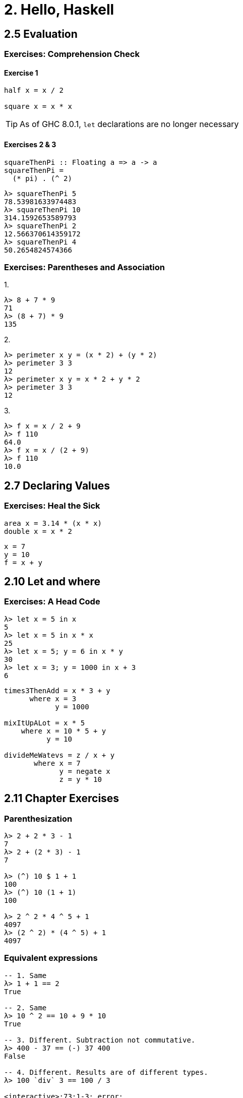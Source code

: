 = 2. Hello, Haskell

== 2.5 Evaluation

=== Exercises: Comprehension Check

==== Exercise 1
[source, haskell]
----
half x = x / 2

square x = x * x
----

[TIP]
As of GHC 8.0.1, `let` declarations are no longer necessary

==== Exercises 2 & 3

[source, haskell]
----
squareThenPi :: Floating a => a -> a
squareThenPi =
  (* pi) . (^ 2)
----

[source, haskell]
----
λ> squareThenPi 5
78.53981633974483
λ> squareThenPi 10
314.1592653589793
λ> squareThenPi 2
12.566370614359172
λ> squareThenPi 4
50.2654824574366
----

=== Exercises: Parentheses and Association

1.
[source, haskell]
----
λ> 8 + 7 * 9
71
λ> (8 + 7) * 9
135
----

2.
[source, haskell]
----
λ> perimeter x y = (x * 2) + (y * 2)
λ> perimeter 3 3
12
λ> perimeter x y = x * 2 + y * 2
λ> perimeter 3 3
12
----

3.
[source, haskell]
----
λ> f x = x / 2 + 9
λ> f 110
64.0
λ> f x = x / (2 + 9)
λ> f 110
10.0
----

== 2.7 Declaring Values

=== Exercises: Heal the Sick
[source, haskell]
----
area x = 3.14 * (x * x)
double x = x * 2
----

[source, haskell]
----
x = 7
y = 10
f = x + y
----

== 2.10 Let and where

=== Exercises: A Head Code
[source, haskell]
----
λ> let x = 5 in x
5
λ> let x = 5 in x * x
25
λ> let x = 5; y = 6 in x * y
30
λ> let x = 3; y = 1000 in x + 3
6
----

[source, haskell]
----
times3ThenAdd = x * 3 + y
      where x = 3
            y = 1000

mixItUpALot = x * 5
    where x = 10 * 5 + y
          y = 10

divideMeWatevs = z / x + y
       where x = 7
             y = negate x
             z = y * 10
----

== 2.11 Chapter Exercises

=== Parenthesization

[source, haskell]
----
λ> 2 + 2 * 3 - 1
7
λ> 2 + (2 * 3) - 1
7

λ> (^) 10 $ 1 + 1
100
λ> (^) 10 (1 + 1)
100

λ> 2 ^ 2 * 4 ^ 5 + 1
4097
λ> (2 ^ 2) * (4 ^ 5) + 1
4097
----

=== Equivalent expressions

[source, haskell]
----

-- 1. Same
λ> 1 + 1 == 2
True

-- 2. Same 
λ> 10 ^ 2 == 10 + 9 * 10
True

-- 3. Different. Subtraction not commutative.
λ> 400 - 37 == (-) 37 400
False

-- 4. Different. Results are of different types.
λ> 100 `div` 3 == 100 / 3

<interactive>:73:1-3: error:
    • Ambiguous type variable ‘a0’ arising from the literal ‘100’
    ...etc, etc. 

-- 5. Different. Multiplation has higher precedence.
λ> 2 * 5 + 18 == 2 * (5 + 10)
False 

----

=== More Fun With Functions


[source, haskell]
----
λ> z = 7
λ> y = z + 8
λ> x = y ^ 2
λ> waxOn = x * 5
λ> waxOn
1125
----

.  
.. 1135
.. 1135
.. -1110
.. 1110
. `triple x = x * 3`
. 1125 * 3 == 3375
.

[source, haskell]
----
waxOn     = x * 5
  where x = y ^ 2
        y = z + 8
        z = 7

λ> waxOff waxOn
3375
----